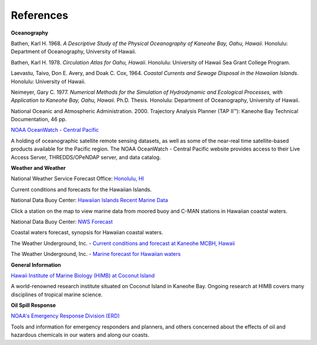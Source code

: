 References
===============================================

**Oceanography**

Bathen, Karl H. 1968. *A Descriptive Study of the Physical Oceanography of Kaneohe Bay, Oahu, Hawaii*. Honolulu: Department of Oceanography, University of Hawaii.

Bathen, Karl H. 1978. *Circulation Atlas for Oahu, Hawaii*. Honolulu: University of Hawaii Sea Grant College Program.

Laevastu, Taivo, Don E. Avery, and Doak C. Cox, 1964. *Coastal Currents and Sewage Disposal in the Hawaiian Islands*. Honolulu: University of Hawaii.

Neimeyer, Gary C. 1977. *Numerical Methods for the Simulation of Hydrodynamic and Ecological Processes, with Application to Kaneohe Bay, Oahu, Hawaii*. Ph.D. Thesis. Honolulu: Department of Oceanography, University of Hawaii.

National Oceanic and Atmospheric Administration. 2000. Trajectory Analysis Planner (TAP II™): Kaneohe Bay Technical Documentation, 46 pp.


.. _NOAA OceanWatch - Central Pacific: http://oceanwatch.pifsc.noaa.gov/

`NOAA OceanWatch - Central Pacific`_

A holding of oceanographic satellite remote sensing datasets, as well as some of the near-real time satellite-based products available for the Pacific region. The NOAA OceanWatch - Central Pacific website provides access to their Live Access Server, THREDDS/OPeNDAP server, and data catalog.


**Weather and Weather**


.. _Honolulu, HI: http://www.prh.noaa.gov/pr/hnl/

National Weather Service Forecast Office: `Honolulu, HI`_

Current conditions and forecasts for the Hawaiian Islands.


.. _Hawaiian Islands Recent Marine Data: http://www.ndbc.noaa.gov/maps/Hawaii.shtml

National Data Buoy Center: `Hawaiian Islands Recent Marine Data`_

Click a station on the map to view marine data from moored buoy and C-MAN stations in Hawaiian coastal waters.

.. _NWS Forecast: http://www.ndbc.noaa.gov/data/Forecasts/FZHW50.PHFO.html

National Data Buoy Center: `NWS Forecast`_

Coastal waters forecast, synopsis for Hawaiian coastal waters.


.. _Current conditions and forecast at Kaneohe MCBH, Hawaii: http://www.wunderground.com/US/HI/Kaneohe.html

The Weather Underground, Inc. - `Current conditions and forecast at Kaneohe MCBH, Hawaii`_

.. _Marine forecast for Hawaiian waters: http://www.wunderground.com/MAR/PH/150.html

The Weather Underground, Inc. - `Marine forecast for Hawaiian waters`_


**General Information**


.. _Hawaii Institute of Marine Biology (HIMB) at Coconut Island: http://www.hawaii.edu/HIMB/

`Hawaii Institute of Marine Biology (HIMB) at Coconut Island`_

A world-renowned research institute situated on Coconut Island in Kaneohe Bay. Ongoing research at HIMB covers many disciplines of tropical marine science.


**Oil Spill Response**

.. _NOAA's Emergency Response Division (ERD): http://response.restoration.noaa.gov

`NOAA's Emergency Response Division (ERD)`_

Tools and information for emergency responders and planners, and others concerned about the effects of oil and hazardous chemicals in our waters and along our coasts.